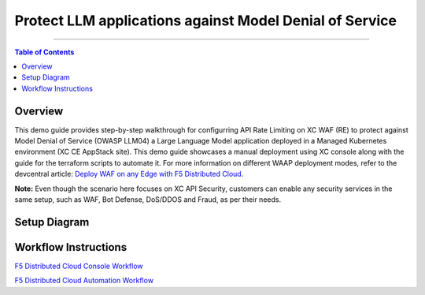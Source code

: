 Protect LLM applications against Model Denial of Service 
=============================


--------------

.. contents:: **Table of Contents**

Overview
#########

This demo guide provides step-by-step walkthrough for configurring API Rate Limiting on XC WAF (RE) to protect against Model Denial of Service (OWASP LLM04) a Large Language Model application deployed in a Managed Kubernetes environment (XC CE AppStack site). This demo guide showcases a manual deployment using XC console along with the guide for the terraform scripts to automate it. For more information on different WAAP deployment modes, refer to the devcentral article: `Deploy WAF on any Edge with F5
Distributed Cloud <https://community.f5.com/t5/technical-articles/deploy-waf-on-any-edge-with-f5-distributed-cloud/ta-p/313079>`__.

**Note:** Even though the scenario here focuses on XC API Security, customers can enable any security services in the same setup, such as WAF, Bot Defense, DoS/DDOS and Fraud, as per their needs.

Setup Diagram
#############

.. figure:: assets/LLM_DoS_arch.png

Workflow Instructions
######################

`F5 Distributed Cloud Console Workflow <./xc-console-demo-guide.rst>`__

`F5 Distributed Cloud Automation Workflow <./automation-demo-guide.rst>`__

